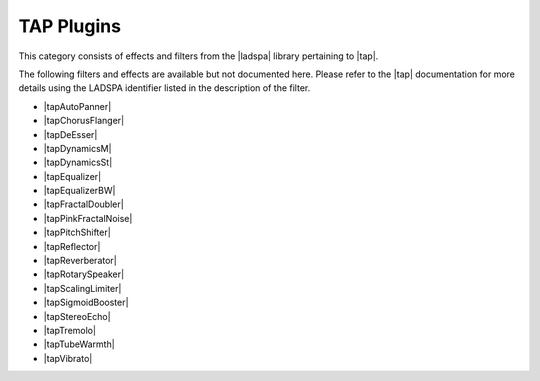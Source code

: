 .. meta::
   :description: Kdenlive Audio Effects - TAP Plugins
   :keywords: KDE, Kdenlive, documentation, user manual, video editor, open source, audio effects, tap plugins
   
.. metadata-placeholders

   :authors: - Bernd Jordan (https://discuss.kde.org/u/berndmj)

   :license: Creative Commons License SA 4.0


.. |tap| raw:: html

   <a href="https://tomscii.sig7.se/tap-plugins/" target="_blank">TAP (Tom's Audio Plugins)</a>

.. |ladspa| raw:: html

   <a href="https://www.ladspa.org" target="_blank">LADSPA</a>

.. |tapAutoPanner| raw:: html

   <a href="https://tomscii.sig7.se/tap-plugins/ladspa/autopan.html" target="_blank">TAP AutoPanner</a>

.. |tapChorusFlanger| raw:: html

   <a href="https://tomscii.sig7.se/tap-plugins/ladspa/chorusflanger.html" target="_blank">TAP Chorus/Flanger</a>

.. |tapDeEsser| raw:: html

   <a href="https://tomscii.sig7.se/tap-plugins/ladspa/deesser.html" target="_blank">TAP DeEsser</a>

.. |tapDynamicsM| raw:: html

   <a href="https://tomscii.sig7.se/tap-plugins/ladspa/dynamics.html" target="_blank">TAP Dynamics (M)</a>

.. |tapDynamicsSt| raw:: html

   <a href="https://tomscii.sig7.se/tap-plugins/ladspa/dynamics.html" target="_blank">TAP Dynamics (St)</a>

.. |tapEqualizer| raw:: html

   <a href="https://tomscii.sig7.se/tap-plugins/ladspa/eq.html" target="_blank">TAP Equalizer</a>

.. |tapEqualizerBW| raw:: html

   <a href="https://tomscii.sig7.se/tap-plugins/ladspa/eq.html" target="_blank">TAP Equalizer/BW</a>

.. |tapFractalDoubler| raw:: html

   <a href="https://tomscii.sig7.se/tap-plugins/ladspa/doubler.html" target="_blank">TAP Fractal Doubler</a>

.. |tapPinkFractalNoise| raw:: html

   <a href="https://tomscii.sig7.se/tap-plugins/ladspa/pinknoise.html" target="_blank">TAP Pink/Fractal Noise</a>

.. |tapPitchShifter| raw:: html

   <a href="https://tomscii.sig7.se/tap-plugins/ladspa/pitch.html" target="_blank">TAP Pitch Shifter</a>

.. |tapReflector| raw:: html

   <a href="https://tomscii.sig7.se/tap-plugins/ladspa/reflector.html" target="_blank">TAP Reflector</a>

.. |tapReverberator| raw:: html

   <a href="https://tomscii.sig7.se/tap-plugins/ladspa/reverb.html" target="_blank">TAP Reverberator</a>

.. |tapRotarySpeaker| raw:: html

   <a href="https://tomscii.sig7.se/tap-plugins/ladspa/rotspeak.html" target="_blank">TAP Rotary Speaker</a>

.. |tapScalingLimiter| raw:: html

   <a href="https://tomscii.sig7.se/tap-plugins/ladspa/limiter.html" target="_blank">TAP Scaling Limiter</a>

.. |tapSigmoidBooster| raw:: html

   <a href="https://tomscii.sig7.se/tap-plugins/ladspa/sigmoid.html" target="_blank">TAP Sigmoid Booster</a>

.. |tapStereoEcho| raw:: html

   <a href="https://tomscii.sig7.se/tap-plugins/ladspa/echo.html" target="_blank">TAP Stereo Echo</a>

.. |tapTremolo| raw:: html

   <a href="https://tomscii.sig7.se/tap-plugins/ladspa/tremolo.html" target="_blank">TAP Tremolo</a>

.. |tapTubeWarmth| raw:: html

   <a href="https://tomscii.sig7.se/tap-plugins/ladspa/tubewarmth.html" target="_blank">TAP TubeWarmth</a>

.. |tapVibrato| raw:: html

   <a href="https://tomscii.sig7.se/tap-plugins/ladspa/vibrato.html" target="_blank">TAP Vibrato</a>

   
TAP Plugins
===========

This category consists of effects and filters from the |ladspa| library pertaining to |tap|.

.. This can be un-commented once we decided which filter to document here
   The following filters and effects are available and documented here in detail:

   .. toctree::
   :maxdepth: 1

   entry_1
   entry_2
   ...
   entry_n
   
The following filters and effects are available but not documented here. Please refer to the |tap| documentation for more details using the LADSPA identifier listed in the description of the filter.

* |tapAutoPanner|
* |tapChorusFlanger|
* |tapDeEsser|
* |tapDynamicsM|
* |tapDynamicsSt|
* |tapEqualizer|
* |tapEqualizerBW|
* |tapFractalDoubler|
* |tapPinkFractalNoise|
* |tapPitchShifter|
* |tapReflector|
* |tapReverberator|
* |tapRotarySpeaker|
* |tapScalingLimiter|
* |tapSigmoidBooster|
* |tapStereoEcho|
* |tapTremolo|
* |tapTubeWarmth|
* |tapVibrato|